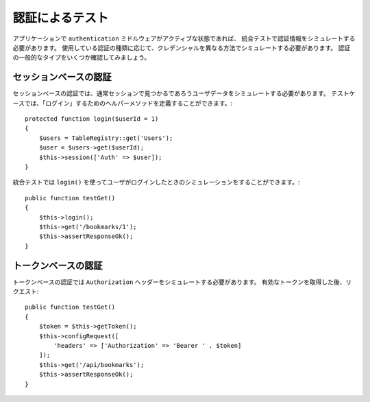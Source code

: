 認証によるテスト
######################

アプリケーションで ``authentication`` ミドルウェアがアクティブな状態であれば、
統合テストで認証情報をシミュレートする必要があります。
使用している認証の種類に応じて、クレデンシャルを異なる方法でシミュレートする必要があります。
認証の一般的なタイプをいくつか確認してみましょう。

セッションベースの認証
============================

セッションベースの認証では、通常セッションで見つかるであろうユーザデータをシミュレートする必要があります。
テストケースでは、「ログイン」するためのヘルパーメソッドを定義することができます。::

   protected function login($userId = 1)
   {
       $users = TableRegistry::get('Users');
       $user = $users->get($userId);
       $this->session(['Auth' => $user]);
   }

統合テストでは ``login()`` を使ってユーザがログインしたときのシミュレーションをすることができます。::

   public function testGet()
   {
       $this->login();
       $this->get('/bookmarks/1');
       $this->assertResponseOk();
   }

トークンベースの認証
==========================

トークンベースの認証では ``Authorization`` ヘッダーをシミュレートする必要があります。
有効なトークンを取得した後、リクエスト::

   public function testGet()
   {
       $token = $this->getToken();
       $this->configRequest([
           'headers' => ['Authorization' => 'Bearer ' . $token]
       ]);
       $this->get('/api/bookmarks');
       $this->assertResponseOk();
   }
